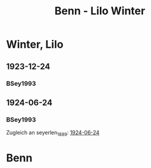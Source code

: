 #+STARTUP: content
#+STARTUP: showall
 #+STARTUP: showeverythingn
#+TITLE: Benn - Lilo Winter

* Winter, Lilo
:PROPERTIES:
:CUSTOM_ID: 
:EMPF:     1
:FROM: Benn
:TO: Winter, Lilo
:GEB: 
:TOD: 
:END:
** 1923-12-24
   :PROPERTIES:
   :CUSTOM_ID: win1923-12-24
   :TRAD:
   :END:
*** BSey1993
    :PROPERTIES:
    :NR:       9
    :S:        8-9
    :AUSL:     
    :FAKS:     
    :S_KOM:    82
    :END:
** 1924-06-24
   :PROPERTIES:
   :CUSTOM_ID: win1924-06-24
   :TRAD:
   :ORT: Hahnenklee
   :END:
*** BSey1993
    :PROPERTIES:
    :NR:       11
    :S:        10
    :AUSL:     
    :FAKS:     
    :S_KOM:    83
    :END:
Zugleich an seyerlen_1889: [[file:seyerlen.org::#sey1924-06-24][1924-06-24]]
* Benn
:PROPERTIES:
:FROM: Winter, Lilo
:TO: Benn
:END:
